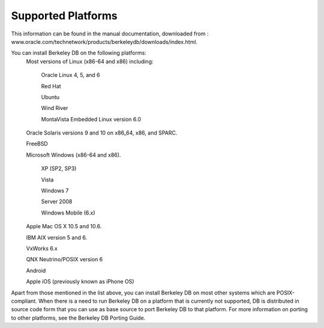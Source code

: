 .. _supported-platforms:

Supported Platforms
===================

This information can be found in the manual documentation, downloaded from : www.oracle.com/technetwork/products/berkeleydb/downloads/index.html.


You can install Berkeley DB on the following platforms:
	Most versions of Linux (x86-64 and x86) including:

		Oracle Linux 4, 5, and 6

		Red Hat

		Ubuntu

		Wind River

		MontaVista Embedded Linux version 6.0

	Oracle Solaris versions 9 and 10 on x86_64, x86, and SPARC.

	FreeBSD

	Microsoft Windows (x86-64 and x86).

		XP (SP2, SP3)

		Vista

		Windows 7

		Server 2008

		Windows Mobile (6.x)

	Apple Mac OS X 10.5 and 10.6.

	IBM AIX version 5 and 6.

	VxWorks 6.x

	QNX Neutrino/POSIX version 6

	Android

	Apple iOS (previously known as iPhone OS)

Apart from those mentioned in the list above, you can install Berkeley DB on most other systems which are POSIX-compliant. When there is a need to run Berkeley DB on a platform that is currently not supported, DB is distributed in source code form that you can use as base source to port Berkeley DB to that platform. For more information on porting to other platforms, see the Berkeley DB Porting Guide. 
